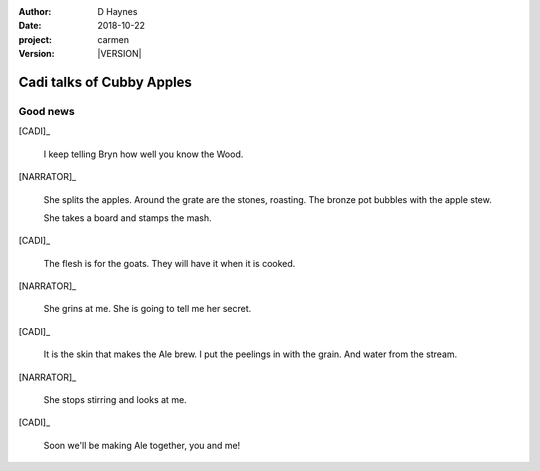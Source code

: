 
..  This is a Turberfield dialogue file (reStructuredText).
    Scene ~~
    Shot --

.. |VERSION| property:: carmen.logic.version

:author: D Haynes
:date: 2018-10-22
:project: carmen
:version: |VERSION|

.. entity:: PLAYER
   :types: carmen.types.Player
   :states: carmen.types.Spot.grid_1206
            carmen.types.Time.day

.. entity:: NARRATOR
   :types: carmen.types.Narrator

.. entity:: CADI
   :types: carmen.types.Innkeeper
   :states: carmen.types.Spot.grid_1206

Cadi talks of Cubby Apples
~~~~~~~~~~~~~~~~~~~~~~~~~~

Good news
---------

[CADI]_

    I keep telling Bryn how well you know the Wood.

[NARRATOR]_

    She splits the apples. Around the grate are the stones, roasting.
    The bronze pot bubbles with the apple stew.

    She takes a board and stamps the mash.

[CADI]_

    The flesh is for the goats. They will have it when it is cooked.

[NARRATOR]_

    She grins at me. She is going to tell me her secret.

[CADI]_

    It is the skin that makes the Ale brew.
    I put the peelings in with the grain. And water from the stream.

[NARRATOR]_

    She stops stirring and looks at me.

[CADI]_

    Soon we'll be making Ale together, you and me!

.. |PLAYER| property:: PLAYER.name.firstname
